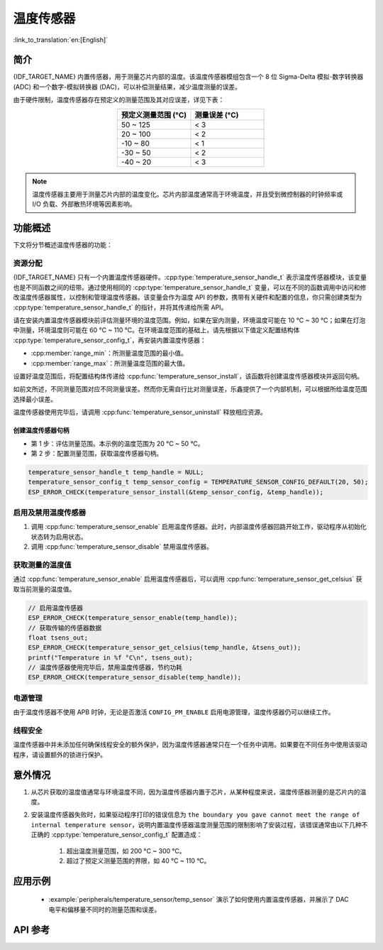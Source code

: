 温度传感器
==================

:link_to_translation:`en:[English]`

简介
------------

{IDF_TARGET_NAME} 内置传感器，用于测量芯片内部的温度。该温度传感器模组包含一个 8 位 Sigma-Delta 模拟-数字转换器 (ADC) 和一个数字-模拟转换器 (DAC)，可以补偿测量结果，减少温度测量的误差。

由于硬件限制，温度传感器存在预定义的测量范围及其对应误差，详见下表：

.. list-table::
    :header-rows: 1
    :widths: 50 50
    :align: center

    * - 预定义测量范围 (°C)
      - 测量误差 (°C)
    * - 50 ~ 125
      - < 3
    * - 20 ~ 100
      - < 2
    * - -10 ~ 80
      - < 1
    * - -30 ~ 50
      - < 2
    * - -40 ~ 20
      - < 3

.. note::

    温度传感器主要用于测量芯片内部的温度变化。芯片内部温度通常高于环境温度，并且受到微控制器的时钟频率或 I/O 负载、外部散热环境等因素影响。

功能概述
-------------------

下文将分节概述温度传感器的功能：

.. list::

    - :ref:`temp-resource-allocation` - 介绍了部分参数，设置这些参数可以获取温度传感器句柄；还介绍了在温度传感器完成工作后如何回收资源。
    - :ref:`temp-enable-and-disable-temperature-sensor` - 介绍如何启用及禁用温度传感器。
    - :ref:`temp-get-temperature-value` - 介绍如何获取实时温度值。
    :SOC_TEMPERATURE_SENSOR_INTR_SUPPORT: - :ref:`temp-install-temperature-threshold-callback` - 介绍如何注册温度阈值回调函数。
    - :ref:`temp-power-management` - 介绍更改功耗模式（如 Light-sleep 模式）对温度传感器造成的影响。
    :SOC_TEMPERATURE_SENSOR_INTR_SUPPORT: - :ref:`temp-iram-safe` - 介绍在禁用 cache 时如何提高温度传感器的性能。
    - :ref:`temp-thread-safety` - 介绍如何使驱动程序具备线程安全性。
    :SOC_TEMPERATURE_SENSOR_SUPPORT_ETM: - :ref:`temperature-sensor-etm-event-and-task` - 介绍哪些事件和任务可以连接到 ETM 通道。

.. _temp-resource-allocation:

资源分配
^^^^^^^^^^^^^^^^^^^

{IDF_TARGET_NAME} 只有一个内置温度传感器硬件。:cpp:type:`temperature_sensor_handle_t` 表示温度传感器模块，该变量也是不同函数之间的纽带。通过使用相同的 :cpp:type:`temperature_sensor_handle_t` 变量，可以在不同的函数调用中访问和修改温度传感器属性，以控制和管理温度传感器。该变量会作为温度 API 的参数，携带有关硬件和配置的信息，你只需创建类型为 :cpp:type:`temperature_sensor_handle_t` 的指针，并将其传递给所需 API。

请在安装内置温度传感器模块前评估测量环境的温度范围。例如，如果在室内测量，环境温度可能在 10 °C ~ 30 °C；如果在灯泡中测量，环境温度则可能在 60 °C ~ 110 °C。在环境温度范围的基础上，请先根据以下值定义配置结构体 :cpp:type:`temperature_sensor_config_t`，再安装内置温度传感器：

- :cpp:member:`range_min`：所测量温度范围的最小值。
- :cpp:member:`range_max`：所测量温度范围的最大值。

设置好温度范围后，将配置结构体传递给 :cpp:func:`temperature_sensor_install`，该函数将创建温度传感器模块并返回句柄。

如前文所述，不同测量范围对应不同测量误差。然而你无需自行比对测量误差，乐鑫提供了一个内部机制，可以根据所给温度范围选择最小误差。

温度传感器使用完毕后，请调用 :cpp:func:`temperature_sensor_uninstall` 释放相应资源。

创建温度传感器句柄
~~~~~~~~~~~~~~~~~~~~~~~~~~~~~~~~~~~~

* 第 1 步：评估测量范围。本示例的温度范围为 20 °C ~ 50 °C。
* 第 2 步：配置测量范围，获取温度传感器句柄。

.. code:: c

    temperature_sensor_handle_t temp_handle = NULL;
    temperature_sensor_config_t temp_sensor_config = TEMPERATURE_SENSOR_CONFIG_DEFAULT(20, 50);
    ESP_ERROR_CHECK(temperature_sensor_install(&temp_sensor_config, &temp_handle));

.. _temp-enable-and-disable-temperature-sensor:

启用及禁用温度传感器
^^^^^^^^^^^^^^^^^^^^^^^^^^^^^^^^^^^^^

1. 调用 :cpp:func:`temperature_sensor_enable` 启用温度传感器。此时，内部温度传感器回路开始工作，驱动程序从初始化状态转为启用状态。
2. 调用 :cpp:func:`temperature_sensor_disable` 禁用温度传感器。

.. _temp-get-temperature-value:

获取测量的温度值
^^^^^^^^^^^^^^^^^^^^^

通过 :cpp:func:`temperature_sensor_enable` 启用温度传感器后，可以调用 :cpp:func:`temperature_sensor_get_celsius` 获取当前测量的温度值。

.. code:: c

    // 启用温度传感器
    ESP_ERROR_CHECK(temperature_sensor_enable(temp_handle));
    // 获取传输的传感器数据
    float tsens_out;
    ESP_ERROR_CHECK(temperature_sensor_get_celsius(temp_handle, &tsens_out));
    printf("Temperature in %f °C\n", tsens_out);
    // 温度传感器使用完毕后，禁用温度传感器，节约功耗
    ESP_ERROR_CHECK(temperature_sensor_disable(temp_handle));


.. only:: SOC_TEMPERATURE_SENSOR_INTR_SUPPORT

    .. _temp-install-temperature-threshold-callback:

    安装温度阈值回调函数
    ^^^^^^^^^^^^^^^^^^^^^^^^^^^^^^^^^^^^^^

    {IDF_TARGET_NAME} 支持自动触发温度传感器，持续监测内部温度，内部温度达到给定阈值时将触发中断。因此，可以安装中断回调函数执行所需操作，如报警、重启等。下文介绍了如何准备阈值回调函数。

    - 函数 :cpp:member:`temperature_sensor_event_callbacks_t::on_threshold` 在中断服务程序 (ISR) 的上下文中调用，请确保该函数不会涉及 block 操作。为此，可以检查调用 API 的后缀，确保仅从函数内调用具有 ``ISR`` 后缀的 FreeRTOS API 等。函数原型在 :cpp:type:`temperature_thres_cb_t` 中声明。

    通过参数 ``user_arg`` 可以将自定义上下文保存到 :cpp:func:`temperature_sensor_register_callbacks` 中，用户数据将直接传递给回调函数。

    .. code:: c

        IRAM_ATTR static bool temp_sensor_monitor_cbs(temperature_sensor_handle_t tsens, const temperature_sensor_threshold_event_data_t *edata, void *user_data)
        {
            ESP_DRAM_LOGI("tsens", "Temperature value is higher or lower than threshold, value is %d\n...\n\n", edata->celsius_value);
            return false;
        }

        // 配置回调函数
        temperature_sensor_abs_threshold_config_t threshold_cfg = {
            .high_threshold = 50,
            .low_threshold = -10,
        };
        // 设置监控阈值
        temperature_sensor_set_absolute_threshold(temp_sensor, &threshold_cfg);
        // 注册中断回调函数
        temperature_sensor_event_callbacks_t cbs = {
            .on_threshold = temp_sensor_monitor_cbs,
        };
        // 安装温度回调函数
        temperature_sensor_register_callbacks(temp_sensor, &cbs, NULL);

    .. _temp-power-management:

.. only:: not SOC_TEMPERATURE_SENSOR_INTR_SUPPORT

    .. _temp-power-management:

电源管理
^^^^^^^^^^^^^^^^

由于温度传感器不使用 APB 时钟，无论是否激活 ``CONFIG_PM_ENABLE`` 启用电源管理，温度传感器仍可以继续工作。

.. only:: SOC_TEMPERATURE_SENSOR_INTR_SUPPORT

    .. _temp-iram-safe:

    IRAM 安全
    ^^^^^^^^^

    默认情况下，禁用 cache 时，写入/擦除 flash 等原因将导致温度传感器中断延迟，事件回调函数也将延迟执行。在实时应用程序中，应避免此类情况。

    因此，可以启用 Kconfig 选项 :ref:`CONFIG_TEMP_SENSOR_ISR_IRAM_SAFE`，该选项：

    1. 支持在禁用 cache 时启用所需中断
    2. 支持将 ISR 使用的所有函数存放在 IRAM 中

    启用该选项可以保证 cache 禁用时的中断运行，但会占用更多的 IRAM。

    .. _temp-thread-safety:

.. only:: not SOC_TEMPERATURE_SENSOR_INTR_SUPPORT

    .. _temp-thread-safety:

线程安全
^^^^^^^^^^^^^

温度传感器中并未添加任何确保线程安全的额外保护，因为温度传感器通常只在一个任务中调用。如果要在不同任务中使用该驱动程序，请设置额外的锁进行保护。

.. only:: SOC_TEMPERATURE_SENSOR_SUPPORT_ETM

    .. _temperature-sensor-etm-event-and-task:

    ETM 事件和任务
    ^^^^^^^^^^^^^^^^^^

    温度传感器能够生成事件，这些事件可以与 :doc:ETM </api-reference/peripherals/etm> 模块进行交互。:cpp:type:temperature_sensor_etm_event_type_t 中列出了所有支持的事件。可以调用 :cpp:func:temperature_sensor_new_etm_event 来获取相应的 ETM 事件句柄。:cpp:type:temperature_sensor_etm_task_type_t 中列出了所有支持的任务。可以调用 :cpp:func:temperature_sensor_new_etm_task 来获取相应的 ETM 任务句柄。

    .. note::

        - 对于 :cpp:member:`temperature_sensor_etm_event_type_t::event_type` 的 :cpp:enumerator:`TEMPERATURE_SENSOR_EVENT_OVER_LIMIT` 取决于首先设置的阈值类型。如果是通过 :cpp:func:`temperature_sensor_set_absolute_threshold` 设置了绝对阈值，那么 :cpp:enumerator:`TEMPERATURE_SENSOR_EVENT_OVER_LIMIT` 将指代绝对阈值。同样，如果是通过 :cpp:func:`temperature_sensor_set_delta_threshold` 设置了增量阈值，那么 :cpp:enumerator:`TEMPERATURE_SENSOR_EVENT_OVER_LIMIT` 将指代增量阈值。

    有关如何将事件和任务连接到 ETM 通道的详细信息，请参阅 :doc:ETM </api-reference/peripherals/etm> 文档。

意外情况
--------------------

1. 从芯片获取的温度值通常与环境温度不同，因为温度传感器内置于芯片，从某种程度来说，温度传感器测量的是芯片内的温度。

2. 安装温度传感器失败时，如果驱动程序打印的错误信息为 ``the boundary you gave cannot meet the range of internal temperature sensor``，说明内置温度传感器温度测量范围的限制影响了安装过程，该错误通常由以下几种不正确的 :cpp:type:`temperature_sensor_config_t` 配置造成：

    (1) 超出温度测量范围，如 200 °C ~ 300 °C。
    (2) 超过了预定义测量范围的界限，如 40 °C ~ 110 °C。

应用示例
-------------------

    * :example:`peripherals/temperature_sensor/temp_sensor` 演示了如何使用内置温度传感器，并展示了 DAC 电平和偏移量不同时的测量范围和误差。

.. only:: SOC_TEMPERATURE_SENSOR_INTR_SUPPORT

  * :example:`peripherals/temperature_sensor/temp_sensor_monitor` 演示了如何使用温度传感器连续自动监测温度值，当温度达到特定值或或两个连续的采样之间的变化大于/小于设置时，触发中断。


API 参考
----------------------------------

.. include-build-file:: inc/temperature_sensor.inc
.. include-build-file:: inc/temperature_sensor_types.inc

.. only:: SOC_TEMPERATURE_SENSOR_SUPPORT_ETM

    .. include-build-file:: inc/temperature_sensor_etm.inc
